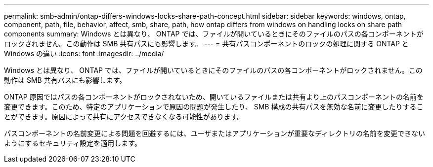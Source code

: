 ---
permalink: smb-admin/ontap-differs-windows-locks-share-path-concept.html 
sidebar: sidebar 
keywords: windows, ontap, component, path, file, behavior, affect, smb, share, path, how ontap differs from windows on handling locks on share path components 
summary: Windows とは異なり、 ONTAP では、ファイルが開いているときにそのファイルのパスの各コンポーネントがロックされません。この動作は SMB 共有パスにも影響します。 
---
= 共有パスコンポーネントのロックの処理に関する ONTAP と Windows の違い
:icons: font
:imagesdir: ../media/


[role="lead"]
Windows とは異なり、 ONTAP では、ファイルが開いているときにそのファイルのパスの各コンポーネントがロックされません。この動作は SMB 共有パスにも影響します。

ONTAP 原因ではパスの各コンポーネントがロックされないため、開いているファイルまたは共有より上のパスコンポーネントの名前を変更できます。このため、特定のアプリケーションで原因の問題が発生したり、 SMB 構成の共有パスを無効な名前に変更したりすることができます。原因によって共有にアクセスできなくなる可能性があります。

パスコンポーネントの名前変更による問題を回避するには、ユーザまたはアプリケーションが重要なディレクトリの名前を変更できないようにするセキュリティ設定を適用します。
